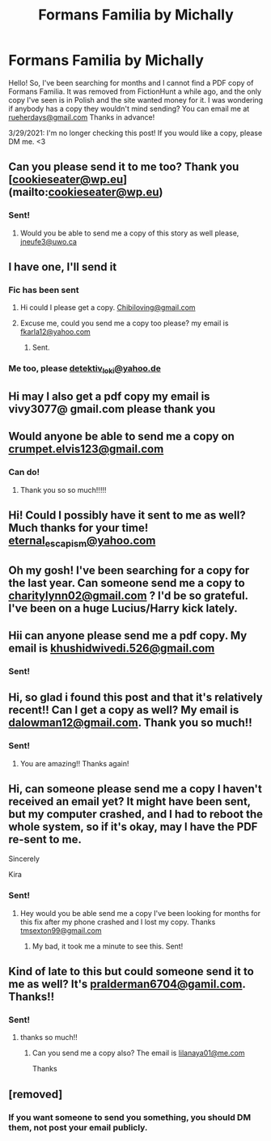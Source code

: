 #+TITLE: Formans Familia by Michally

* Formans Familia by Michally
:PROPERTIES:
:Author: Rueherdays
:Score: 4
:DateUnix: 1606470014.0
:DateShort: 2020-Nov-27
:FlairText: Request
:END:
Hello! So, I've been searching for months and I cannot find a PDF copy of Formans Familia. It was removed from FictionHunt a while ago, and the only copy I've seen is in Polish and the site wanted money for it. I was wondering if anybody has a copy they wouldn't mind sending? You can email me at [[mailto:rueherdays@gmail.com][rueherdays@gmail.com]] Thanks in advance!

3/29/2021: I'm no longer checking this post! If you would like a copy, please DM me. <3


** Can you please send it to me too? Thank you [[[mailto:cookieseater@wp.eu][cookieseater@wp.eu]]](mailto:[[mailto:cookieseater@wp.eu][cookieseater@wp.eu]])
:PROPERTIES:
:Author: misspike
:Score: 2
:DateUnix: 1615544489.0
:DateShort: 2021-Mar-12
:END:

*** Sent!
:PROPERTIES:
:Author: Rueherdays
:Score: 1
:DateUnix: 1617078040.0
:DateShort: 2021-Mar-30
:END:

**** Would you be able to send me a copy of this story as well please, [[mailto:jneufe3@uwo.ca][jneufe3@uwo.ca]]
:PROPERTIES:
:Author: Jberg66
:Score: 1
:DateUnix: 1619615025.0
:DateShort: 2021-Apr-28
:END:


** I have one, I'll send it
:PROPERTIES:
:Author: Noxicosis
:Score: 2
:DateUnix: 1607158685.0
:DateShort: 2020-Dec-05
:END:

*** Fic has been sent
:PROPERTIES:
:Author: Noxicosis
:Score: 1
:DateUnix: 1607159030.0
:DateShort: 2020-Dec-05
:END:

**** Hi could I please get a copy. [[mailto:Chibiloving@gmail.com][Chibiloving@gmail.com]]
:PROPERTIES:
:Author: Fresh_Goal7764
:Score: 2
:DateUnix: 1613127881.0
:DateShort: 2021-Feb-12
:END:


**** Excuse me, could you send me a copy too please? my email is [[mailto:fkarla12@yahoo.com][fkarla12@yahoo.com]]
:PROPERTIES:
:Author: Kay_995
:Score: 1
:DateUnix: 1611089465.0
:DateShort: 2021-Jan-20
:END:

***** Sent.
:PROPERTIES:
:Author: Rueherdays
:Score: 2
:DateUnix: 1611245376.0
:DateShort: 2021-Jan-21
:END:


*** Me too, please [[mailto:detektiv_loki@yahoo.de][detektiv_loki@yahoo.de]]
:PROPERTIES:
:Author: Kitty_Wollball
:Score: 1
:DateUnix: 1621866049.0
:DateShort: 2021-May-24
:END:


** Hi may l also get a pdf copy my email is vivy3077@ gmail.com please thank you
:PROPERTIES:
:Author: KiraChan99
:Score: 2
:DateUnix: 1609350101.0
:DateShort: 2020-Dec-30
:END:


** Would anyone be able to send me a copy on [[mailto:crumpet.elvis123@gmail.com][crumpet.elvis123@gmail.com]]
:PROPERTIES:
:Author: SlytherinMouse
:Score: 2
:DateUnix: 1611050593.0
:DateShort: 2021-Jan-19
:END:

*** Can do!
:PROPERTIES:
:Author: Rueherdays
:Score: 1
:DateUnix: 1611245338.0
:DateShort: 2021-Jan-21
:END:

**** Thank you so so much!!!!!
:PROPERTIES:
:Author: SlytherinMouse
:Score: 2
:DateUnix: 1611412682.0
:DateShort: 2021-Jan-23
:END:


** Hi! Could I possibly have it sent to me as well? Much thanks for your time! [[mailto:eternal_escapism@yahoo.com][eternal_escapism@yahoo.com]]
:PROPERTIES:
:Author: meeplemoopp
:Score: 2
:DateUnix: 1612239202.0
:DateShort: 2021-Feb-02
:END:


** Oh my gosh! I've been searching for a copy for the last year. Can someone send me a copy to [[mailto:charitylynn02@gmail.com][charitylynn02@gmail.com]] ? I'd be so grateful. I've been on a huge Lucius/Harry kick lately.
:PROPERTIES:
:Author: CharityLynn02
:Score: 2
:DateUnix: 1614912083.0
:DateShort: 2021-Mar-05
:END:


** Hii can anyone please send me a pdf copy. My email is [[mailto:khushidwivedi.526@gmail.com][khushidwivedi.526@gmail.com]]
:PROPERTIES:
:Author: Worldly_Abrocoma_873
:Score: 1
:DateUnix: 1611213739.0
:DateShort: 2021-Jan-21
:END:

*** Sent!
:PROPERTIES:
:Author: Rueherdays
:Score: 1
:DateUnix: 1611985361.0
:DateShort: 2021-Jan-30
:END:


** Hi, so glad i found this post and that it's relatively recent!! Can I get a copy as well? My email is [[mailto:dalowman12@gmail.com][dalowman12@gmail.com]]. Thank you so much!!
:PROPERTIES:
:Author: happyrealist124
:Score: 1
:DateUnix: 1611932966.0
:DateShort: 2021-Jan-29
:END:

*** Sent!
:PROPERTIES:
:Author: Rueherdays
:Score: 2
:DateUnix: 1611985424.0
:DateShort: 2021-Jan-30
:END:

**** You are amazing!! Thanks again!
:PROPERTIES:
:Author: happyrealist124
:Score: 2
:DateUnix: 1611986914.0
:DateShort: 2021-Jan-30
:END:


** Hi, can someone please send me a copy l haven't received an email yet? It might have been sent, but my computer crashed, and I had to reboot the whole system, so if it's okay, may l have the PDF re-sent to me.

Sincerely

Kira
:PROPERTIES:
:Author: KiraChan99
:Score: 1
:DateUnix: 1612142335.0
:DateShort: 2021-Feb-01
:END:

*** Sent!
:PROPERTIES:
:Author: Rueherdays
:Score: 1
:DateUnix: 1612157726.0
:DateShort: 2021-Feb-01
:END:

**** Hey would you be able send me a copy I've been looking for months for this fix after my phone crashed and I lost my copy. Thanks [[mailto:tmsexton99@gmail.com][tmsexton99@gmail.com]]
:PROPERTIES:
:Author: CompetitionOver97
:Score: 1
:DateUnix: 1612839521.0
:DateShort: 2021-Feb-09
:END:

***** My bad, it took me a minute to see this. Sent!
:PROPERTIES:
:Author: Rueherdays
:Score: 1
:DateUnix: 1615335345.0
:DateShort: 2021-Mar-10
:END:


** Kind of late to this but could someone send it to me as well? It's [[mailto:pralderman6704@gamil.com][pralderman6704@gamil.com]]. Thanks!!
:PROPERTIES:
:Author: pOoGe04
:Score: 1
:DateUnix: 1615333118.0
:DateShort: 2021-Mar-10
:END:

*** Sent!
:PROPERTIES:
:Author: Rueherdays
:Score: 1
:DateUnix: 1615335285.0
:DateShort: 2021-Mar-10
:END:

**** thanks so much!!
:PROPERTIES:
:Author: pOoGe04
:Score: 2
:DateUnix: 1615345927.0
:DateShort: 2021-Mar-10
:END:

***** Can you send me a copy also? The email is [[mailto:lilanaya01@me.com][lilanaya01@me.com]]

Thanks
:PROPERTIES:
:Author: it-wasnt-me-01
:Score: 1
:DateUnix: 1615355049.0
:DateShort: 2021-Mar-10
:END:


** [removed]
:PROPERTIES:
:Score: 1
:DateUnix: 1615822523.0
:DateShort: 2021-Mar-15
:END:

*** If you want someone to send you something, you should DM them, not post your email publicly.
:PROPERTIES:
:Author: denarii
:Score: 1
:DateUnix: 1615856233.0
:DateShort: 2021-Mar-16
:END:
